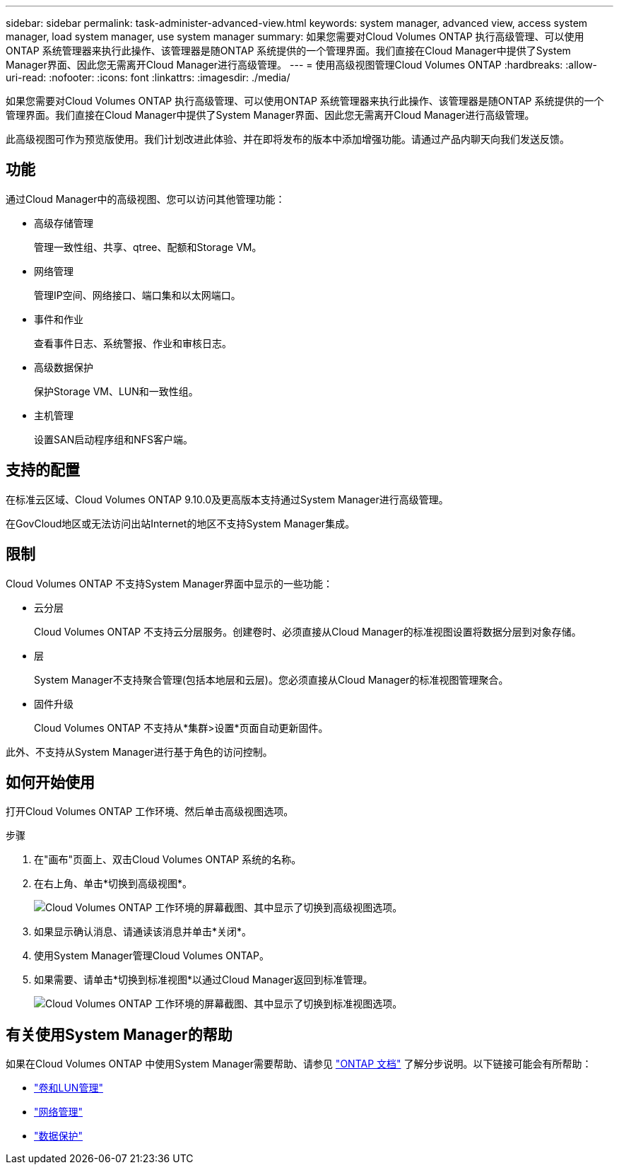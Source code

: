 ---
sidebar: sidebar 
permalink: task-administer-advanced-view.html 
keywords: system manager, advanced view, access system manager, load system manager, use system manager 
summary: 如果您需要对Cloud Volumes ONTAP 执行高级管理、可以使用ONTAP 系统管理器来执行此操作、该管理器是随ONTAP 系统提供的一个管理界面。我们直接在Cloud Manager中提供了System Manager界面、因此您无需离开Cloud Manager进行高级管理。 
---
= 使用高级视图管理Cloud Volumes ONTAP
:hardbreaks:
:allow-uri-read: 
:nofooter: 
:icons: font
:linkattrs: 
:imagesdir: ./media/


[role="lead"]
如果您需要对Cloud Volumes ONTAP 执行高级管理、可以使用ONTAP 系统管理器来执行此操作、该管理器是随ONTAP 系统提供的一个管理界面。我们直接在Cloud Manager中提供了System Manager界面、因此您无需离开Cloud Manager进行高级管理。

此高级视图可作为预览版使用。我们计划改进此体验、并在即将发布的版本中添加增强功能。请通过产品内聊天向我们发送反馈。



== 功能

通过Cloud Manager中的高级视图、您可以访问其他管理功能：

* 高级存储管理
+
管理一致性组、共享、qtree、配额和Storage VM。

* 网络管理
+
管理IP空间、网络接口、端口集和以太网端口。

* 事件和作业
+
查看事件日志、系统警报、作业和审核日志。

* 高级数据保护
+
保护Storage VM、LUN和一致性组。

* 主机管理
+
设置SAN启动程序组和NFS客户端。





== 支持的配置

在标准云区域、Cloud Volumes ONTAP 9.10.0及更高版本支持通过System Manager进行高级管理。

在GovCloud地区或无法访问出站Internet的地区不支持System Manager集成。



== 限制

Cloud Volumes ONTAP 不支持System Manager界面中显示的一些功能：

* 云分层
+
Cloud Volumes ONTAP 不支持云分层服务。创建卷时、必须直接从Cloud Manager的标准视图设置将数据分层到对象存储。

* 层
+
System Manager不支持聚合管理(包括本地层和云层)。您必须直接从Cloud Manager的标准视图管理聚合。

* 固件升级
+
Cloud Volumes ONTAP 不支持从*集群>设置*页面自动更新固件。



此外、不支持从System Manager进行基于角色的访问控制。



== 如何开始使用

打开Cloud Volumes ONTAP 工作环境、然后单击高级视图选项。

.步骤
. 在"画布"页面上、双击Cloud Volumes ONTAP 系统的名称。
. 在右上角、单击*切换到高级视图*。
+
image:screenshot-cvo-advanced-view.png["Cloud Volumes ONTAP 工作环境的屏幕截图、其中显示了切换到高级视图选项。"]

. 如果显示确认消息、请通读该消息并单击*关闭*。
. 使用System Manager管理Cloud Volumes ONTAP。
. 如果需要、请单击*切换到标准视图*以通过Cloud Manager返回到标准管理。
+
image:screenshot-cvo-standard-view.png["Cloud Volumes ONTAP 工作环境的屏幕截图、其中显示了切换到标准视图选项。"]





== 有关使用System Manager的帮助

如果在Cloud Volumes ONTAP 中使用System Manager需要帮助、请参见 https://docs.netapp.com/us-en/ontap/index.html["ONTAP 文档"^] 了解分步说明。以下链接可能会有所帮助：

* https://docs.netapp.com/us-en/ontap/volume-admin-overview-concept.html["卷和LUN管理"^]
* https://docs.netapp.com/us-en/ontap/network-manage-overview-concept.html["网络管理"^]
* https://docs.netapp.com/us-en/ontap/concept_dp_overview.html["数据保护"^]

